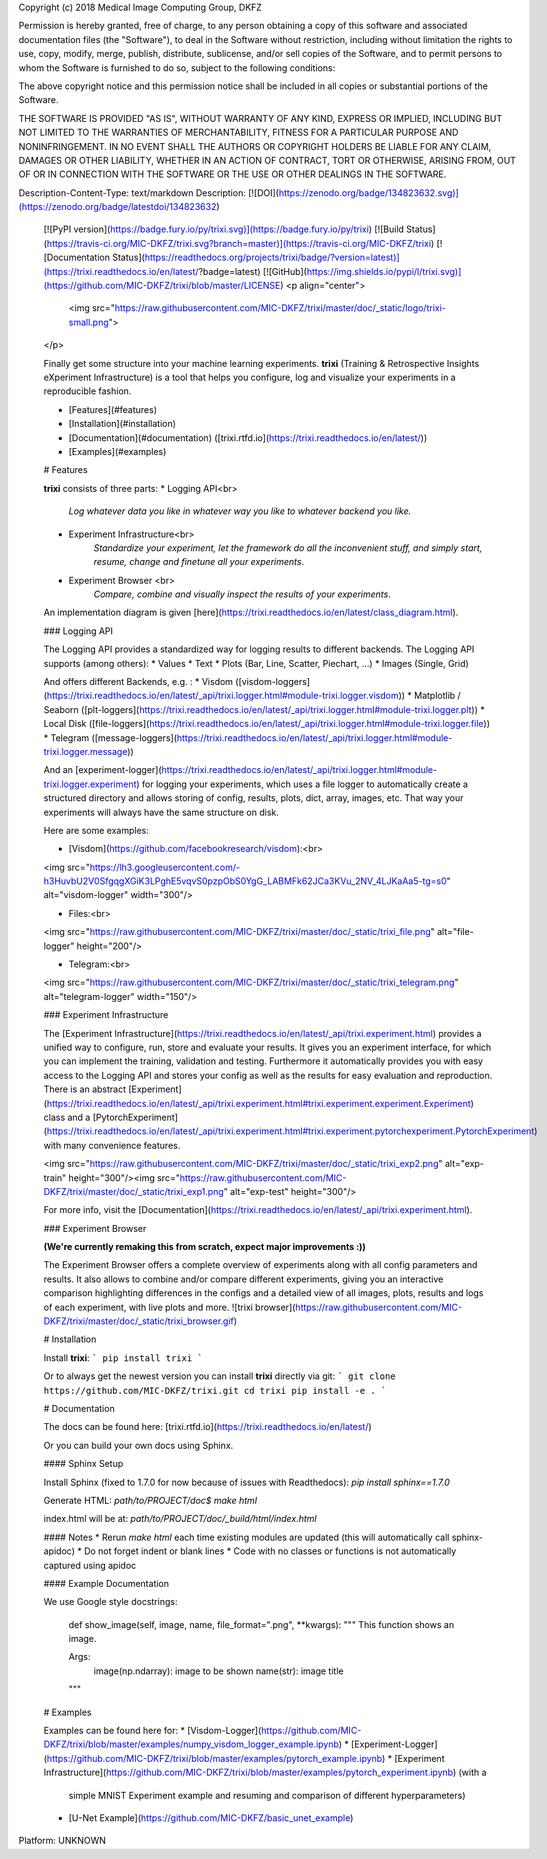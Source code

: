Copyright (c) 2018 Medical Image Computing Group, DKFZ

Permission is hereby granted, free of charge, to any person obtaining a copy
of this software and associated documentation files (the "Software"), to deal
in the Software without restriction, including without limitation the rights
to use, copy, modify, merge, publish, distribute, sublicense, and/or sell
copies of the Software, and to permit persons to whom the Software is
furnished to do so, subject to the following conditions:

The above copyright notice and this permission notice shall be included in all
copies or substantial portions of the Software.

THE SOFTWARE IS PROVIDED "AS IS", WITHOUT WARRANTY OF ANY KIND, EXPRESS OR
IMPLIED, INCLUDING BUT NOT LIMITED TO THE WARRANTIES OF MERCHANTABILITY,
FITNESS FOR A PARTICULAR PURPOSE AND NONINFRINGEMENT. IN NO EVENT SHALL THE
AUTHORS OR COPYRIGHT HOLDERS BE LIABLE FOR ANY CLAIM, DAMAGES OR OTHER
LIABILITY, WHETHER IN AN ACTION OF CONTRACT, TORT OR OTHERWISE, ARISING FROM,
OUT OF OR IN CONNECTION WITH THE SOFTWARE OR THE USE OR OTHER DEALINGS IN THE
SOFTWARE.

Description-Content-Type: text/markdown
Description: [![DOI](https://zenodo.org/badge/134823632.svg)](https://zenodo.org/badge/latestdoi/134823632)
        [![PyPI version](https://badge.fury.io/py/trixi.svg)](https://badge.fury.io/py/trixi)
        [![Build Status](https://travis-ci.org/MIC-DKFZ/trixi.svg?branch=master)](https://travis-ci.org/MIC-DKFZ/trixi)
        [![Documentation Status](https://readthedocs.org/projects/trixi/badge/?version=latest)](https://trixi.readthedocs.io/en/latest/?badge=latest)
        [![GitHub](https://img.shields.io/pypi/l/trixi.svg)](https://github.com/MIC-DKFZ/trixi/blob/master/LICENSE)
        <p align="center">
            <img src="https://raw.githubusercontent.com/MIC-DKFZ/trixi/master/doc/_static/logo/trixi-small.png">
        </p>
        
        Finally get some structure into your machine learning experiments.
        **trixi** (Training & Retrospective Insights eXperiment Infrastructure) is a tool that helps you configure, log and visualize your experiments in a reproducible fashion.
        
        * [Features](#features)
        * [Installation](#installation)
        * [Documentation](#documentation) ([trixi.rtfd.io](https://trixi.readthedocs.io/en/latest/))
        * [Examples](#examples)
        
        # Features
        
        **trixi** consists of three parts:
        * Logging API<br>
            *Log whatever data you like in whatever way you like to whatever backend you like.*
        
        * Experiment Infrastructure<br>
            *Standardize your experiment, let the framework do all the inconvenient stuff, and simply start, resume,
            change and finetune all your experiments*.
        
        * Experiment Browser <br>
            *Compare, combine and visually inspect the results of your experiments*.
        
        An implementation diagram is given [here](https://trixi.readthedocs.io/en/latest/class_diagram.html).
        
        ### Logging API
        
        The Logging API provides a standardized way for logging results to different backends.
        The Logging API supports
        (among others):
        * Values
        * Text
        * Plots (Bar, Line, Scatter, Piechart, ...)
        * Images (Single, Grid)
        
        And offers different Backends, e.g. :
        * Visdom ([visdom-loggers](https://trixi.readthedocs.io/en/latest/_api/trixi.logger.html#module-trixi.logger.visdom))
        * Matplotlib / Seaborn ([plt-loggers](https://trixi.readthedocs.io/en/latest/_api/trixi.logger.html#module-trixi.logger.plt))
        * Local Disk ([file-loggers](https://trixi.readthedocs.io/en/latest/_api/trixi.logger.html#module-trixi.logger.file))
        * Telegram ([message-loggers](https://trixi.readthedocs.io/en/latest/_api/trixi.logger.html#module-trixi.logger.message))
        
        And an [experiment-logger](https://trixi.readthedocs.io/en/latest/_api/trixi.logger.html#module-trixi.logger.experiment) for logging your experiments, which uses a file logger to automatically create a structured directory and allows
        storing of config, results, plots, dict, array, images, etc. That way your experiments will always have the same structure on disk.
        
        Here are some examples:
        
        * [Visdom](https://github.com/facebookresearch/visdom):<br>
        <img src="https://lh3.googleusercontent.com/-h3HuvbU2V0SfgqgXGiK3LPghE5vqvS0pzpObS0YgG_LABMFk62JCa3KVu_2NV_4LJKaAa5-tg=s0" alt="visdom-logger" width="300"/>
        
        * Files:<br>
        <img src="https://raw.githubusercontent.com/MIC-DKFZ/trixi/master/doc/_static/trixi_file.png" alt="file-logger" height="200"/>
        
        * Telegram:<br>
        <img src="https://raw.githubusercontent.com/MIC-DKFZ/trixi/master/doc/_static/trixi_telegram.png" alt="telegram-logger" width="150"/>
        
        
        ### Experiment Infrastructure
        
        The [Experiment Infrastructure](https://trixi.readthedocs.io/en/latest/_api/trixi.experiment.html) provides a unified way to configure, run, store and evaluate your results.
        It gives you an experiment interface, for which you can implement the training, validation and testing.
        Furthermore it automatically provides you with easy access to the Logging API and stores your config as well as the
        results for easy evaluation and reproduction. There is an abstract [Experiment](https://trixi.readthedocs.io/en/latest/_api/trixi.experiment.html#trixi.experiment.experiment.Experiment) class and a [PytorchExperiment](https://trixi.readthedocs.io/en/latest/_api/trixi.experiment.html#trixi.experiment.pytorchexperiment.PytorchExperiment) with many convenience features.
        
        <img src="https://raw.githubusercontent.com/MIC-DKFZ/trixi/master/doc/_static/trixi_exp2.png" alt="exp-train" height="300"/><img src="https://raw.githubusercontent.com/MIC-DKFZ/trixi/master/doc/_static/trixi_exp1.png" alt="exp-test" height="300"/>
        
        For more info, visit the [Documentation](https://trixi.readthedocs.io/en/latest/_api/trixi.experiment.html).
        
        ### Experiment Browser
        
        **(We're currently remaking this from scratch, expect major improvements :))**
        
        The Experiment Browser offers a complete overview of experiments along with all config parameters and results.
        It also allows to combine and/or compare different experiments, giving you an interactive comparison highlighting differences in the configs and a detailed view of all images,
        plots, results and logs of each experiment, with live plots and more.
        ![trixi browser](https://raw.githubusercontent.com/MIC-DKFZ/trixi/master/doc/_static/trixi_browser.gif)
        
        # Installation
        
        Install **trixi**:
        ```
        pip install trixi
        ```
        
        
        Or to always get the newest version you can install **trixi** directly via git:
        ```
        git clone https://github.com/MIC-DKFZ/trixi.git
        cd trixi
        pip install -e .
        ```
        
        # Documentation
        
        The docs can be found here: [trixi.rtfd.io](https://trixi.readthedocs.io/en/latest/)
        
        Or you can build your own docs using Sphinx.
        
        #### Sphinx Setup
        
        Install Sphinx (fixed to 1.7.0 for now because of issues with Readthedocs):  
        `pip install sphinx==1.7.0`
        
        Generate HTML:  
        `path/to/PROJECT/doc$ make html`
        
        index.html will be at:  
        `path/to/PROJECT/doc/_build/html/index.html`
        
        #### Notes
        * Rerun `make html` each time existing modules are updated (this will automatically call sphinx-apidoc)
        * Do not forget indent or blank lines
        * Code with no classes or functions is not automatically captured using apidoc
        
        
        #### Example Documentation
        
        We use Google style docstrings:
        
        	def show_image(self, image, name, file_format=".png", **kwargs):
                """
                This function shows an image.
        
                Args:
                    image(np.ndarray): image to be shown
                    name(str): image title
                """
        
        
        # Examples
        
        Examples can be found here for:
        * [Visdom-Logger](https://github.com/MIC-DKFZ/trixi/blob/master/examples/numpy_visdom_logger_example.ipynb)
        * [Experiment-Logger](https://github.com/MIC-DKFZ/trixi/blob/master/examples/pytorch_example.ipynb)
        * [Experiment Infrastructure](https://github.com/MIC-DKFZ/trixi/blob/master/examples/pytorch_experiment.ipynb) (with a
         simple MNIST Experiment example and resuming and comparison of different hyperparameters)
        * [U-Net Example](https://github.com/MIC-DKFZ/basic_unet_example)
        
Platform: UNKNOWN
